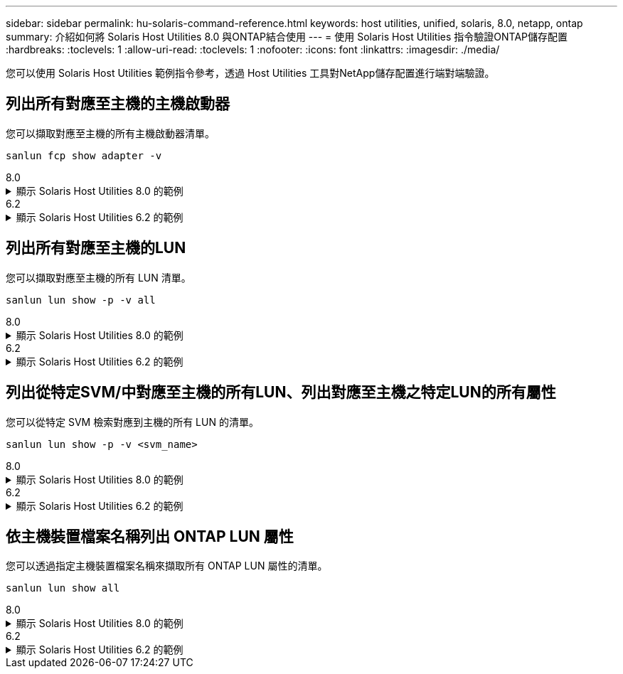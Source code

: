 ---
sidebar: sidebar 
permalink: hu-solaris-command-reference.html 
keywords: host utilities, unified, solaris, 8.0, netapp, ontap 
summary: 介紹如何將 Solaris Host Utilities 8.0 與ONTAP結合使用 
---
= 使用 Solaris Host Utilities 指令驗證ONTAP儲存配置
:hardbreaks:
:toclevels: 1
:allow-uri-read: 
:toclevels: 1
:nofooter: 
:icons: font
:linkattrs: 
:imagesdir: ./media/


[role="lead"]
您可以使用 Solaris Host Utilities 範例指令參考，透過 Host Utilities 工具對NetApp儲存配置進行端對端驗證。



== 列出所有對應至主機的主機啟動器

您可以擷取對應至主機的所有主機啟動器清單。

[source, cli]
----
sanlun fcp show adapter -v
----
[role="tabbed-block"]
====
.8.0
--
.顯示 Solaris Host Utilities 8.0 的範例
[%collapsible]
=====
[listing]
----
adapter name:      qlc0
WWPN:              2100f4e9d40fe3e0
WWNN:              2000f4e9d40fe3e0
driver name:       qlc
model:             7023303
model description: 7101674, Sun Storage 16Gb FC PCIe Universal HBA, QLogic
serial number:     463916R+1912389772
hardware version:  Not Available
driver version:    230206-5.12
firmware version:  8.08.04
Number of ports:   1 of 2
port type:         Fabric
port state:        Operational
supported speed:   4 GBit/sec, 8 GBit/sec, 16 GBit/sec
negotiated speed:  16 GBit/sec
OS device name:    /dev/cfg/c4

adapter name:      qlc1
WWPN:              2100f4e9d40fe3e1
WWNN:              2000f4e9d40fe3e1
driver name:       qlc
model:             7023303
model description: 7101674, Sun Storage 16Gb FC PCIe Universal HBA, QLogic
serial number:     463916R+1912389772
hardware version:  Not Available
driver version:    230206-5.12
firmware version:  8.08.04
Number of ports:   2 of 2
port type:         Fabric
port state:        Operational
supported speed:   4 GBit/sec, 8 GBit/sec, 16 GBit/sec
negotiated speed:  16 GBit/sec
OS device name:    /dev/cfg/c5
----
=====
--
.6.2
--
.顯示 Solaris Host Utilities 6.2 的範例
[%collapsible]
=====
[listing]
----
adapter name:      qlc3
WWPN:              21000024ff17a301
WWNN:              20000024ff17a301
driver name:       qlc
model:             7335902
model description: 7115462, Oracle Storage Dual-Port 32 Gb Fibre Channel PCIe HBA
serial number:     463916R+1720333838
hardware version:  Not Available
driver version:    210226-5.10
firmware version:  8.08.04
Number of ports:   1 of 2
port type:         Fabric
port state:        Operational
supported speed:   8 GBit/sec, 16 GBit/sec, 32 GBit/sec
negotiated speed:  32 GBit/sec
OS device name:    /dev/cfg/c7

adapter name:      qlc2
WWPN:              21000024ff17a300
WWNN:              20000024ff17a300
driver name:       qlc
model:             7335902
model description: 7115462, Oracle Storage Dual-Port 32 Gb Fibre Channel PCIe HBA
serial number:     463916R+1720333838
hardware version:  Not Available
driver version:    210226-5.10
firmware version:  8.08.04
Number of ports:   2 of 2
port type:         Fabric
port state:        Operational
supported speed:   8 GBit/sec, 16 GBit/sec, 32 GBit/sec
negotiated speed:  16 GBit/sec
OS device name:    /dev/cfg/c6
----
=====
--
====


== 列出所有對應至主機的LUN

您可以擷取對應至主機的所有 LUN 清單。

[source, cli]
----
sanlun lun show -p -v all
----
[role="tabbed-block"]
====
.8.0
--
.顯示 Solaris Host Utilities 8.0 的範例
[%collapsible]
=====
[listing]
----

ONTAP Path: sanboot_unix:/vol/test1/lun1
       LUN: 0
       LUN Size: 21g
       Host Device: /dev/rdsk/c0t600A098038314B314E5D574632365A51d0s2
       Mode: C
       Multipath Provider: Sun Microsystems
       Multipath Policy: Native

----
=====
--
.6.2
--
.顯示 Solaris Host Utilities 6.2 的範例
[%collapsible]
=====
[listing]
----

                    ONTAP Path: data_vserver:/vol1/lun1
                           LUN: 1
                      LUN Size: 10g
                   Host Device: /dev/rdsk/c0t600A0980383044485A3F4E694E4F775Ad0s2
                          Mode: C
            Multipath Provider: Sun Microsystems
              Multipath Policy: Native

----
=====
--
====


== 列出從特定SVM/中對應至主機的所有LUN、列出對應至主機之特定LUN的所有屬性

您可以從特定 SVM 檢索對應到主機的所有 LUN 的清單。

[source, cli]
----
sanlun lun show -p -v <svm_name>
----
[role="tabbed-block"]
====
.8.0
--
.顯示 Solaris Host Utilities 8.0 的範例
[%collapsible]
=====
[listing]
----
ONTAP Path: sanboot_unix:/vol/test1/lun1
       LUN: 0
       LUN Size: 20g
       Host Device: /dev/rdsk/c0t600A098038314B314E5D574632365A51d0s2
       Mode: C
       Multipath Provider: Sun Microsystems
       Multipath Policy: Native
----
=====
--
.6.2
--
.顯示 Solaris Host Utilities 6.2 的範例
[%collapsible]
=====
[listing]
----
ONTAP Path: sanboot_unix:/vol/sol_boot/sanboot_lun
                           LUN: 0
                      LUN Size: 180.0g

----
=====
--
====


== 依主機裝置檔案名稱列出 ONTAP LUN 屬性

您可以透過指定主機裝置檔案名稱來擷取所有 ONTAP LUN 屬性的清單。

[source, cli]
----
sanlun lun show all
----
[role="tabbed-block"]
====
.8.0
--
.顯示 Solaris Host Utilities 8.0 的範例
[%collapsible]
=====
[source, cli]
----
controller(7mode/E-Series)/                                         device
vserver(cDOT/FlashRay)       lun-pathname                           filename
---------------------------------------------------------------------------------------------------------------
sanboot_unix                /vol/test1/lun1                         /dev/rdsk/
c0t600A098038314B314E5D574632365A51d0s2

host adapter    protocol lun size   product
---------------------------------------------
qlc1            FCP      20g        cDOT
----
=====
--
.6.2
--
.顯示 Solaris Host Utilities 6.2 的範例
[%collapsible]
=====
[listing]
----
controller(7mode/E-Series)/                                         device
vserver(cDOT/FlashRay)       lun-pathname                           filename
---------------------------------------------------------------------------------------------------------------
sanboot_unix                 /vol/sol_193_boot/chatsol_193_sanboot /dev/rdsk/c0t600A098038304437522B4E694E4A3043d0s2

host adapter    protocol lun size   product
---------------------------------------------
qlc3            FCP      180.0g     cDOT
----
=====
--
====